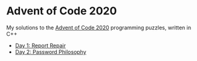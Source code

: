 * Advent of Code 2020

My solutions to the [[https://adventofcode.com/2020/][Advent of Code 2020]] programming puzzles, written in C++

- [[file:day01/day01.org][Day 1: Report Repair]]
- [[file:day02/day02.org][Day 2: Password Philosophy]]

